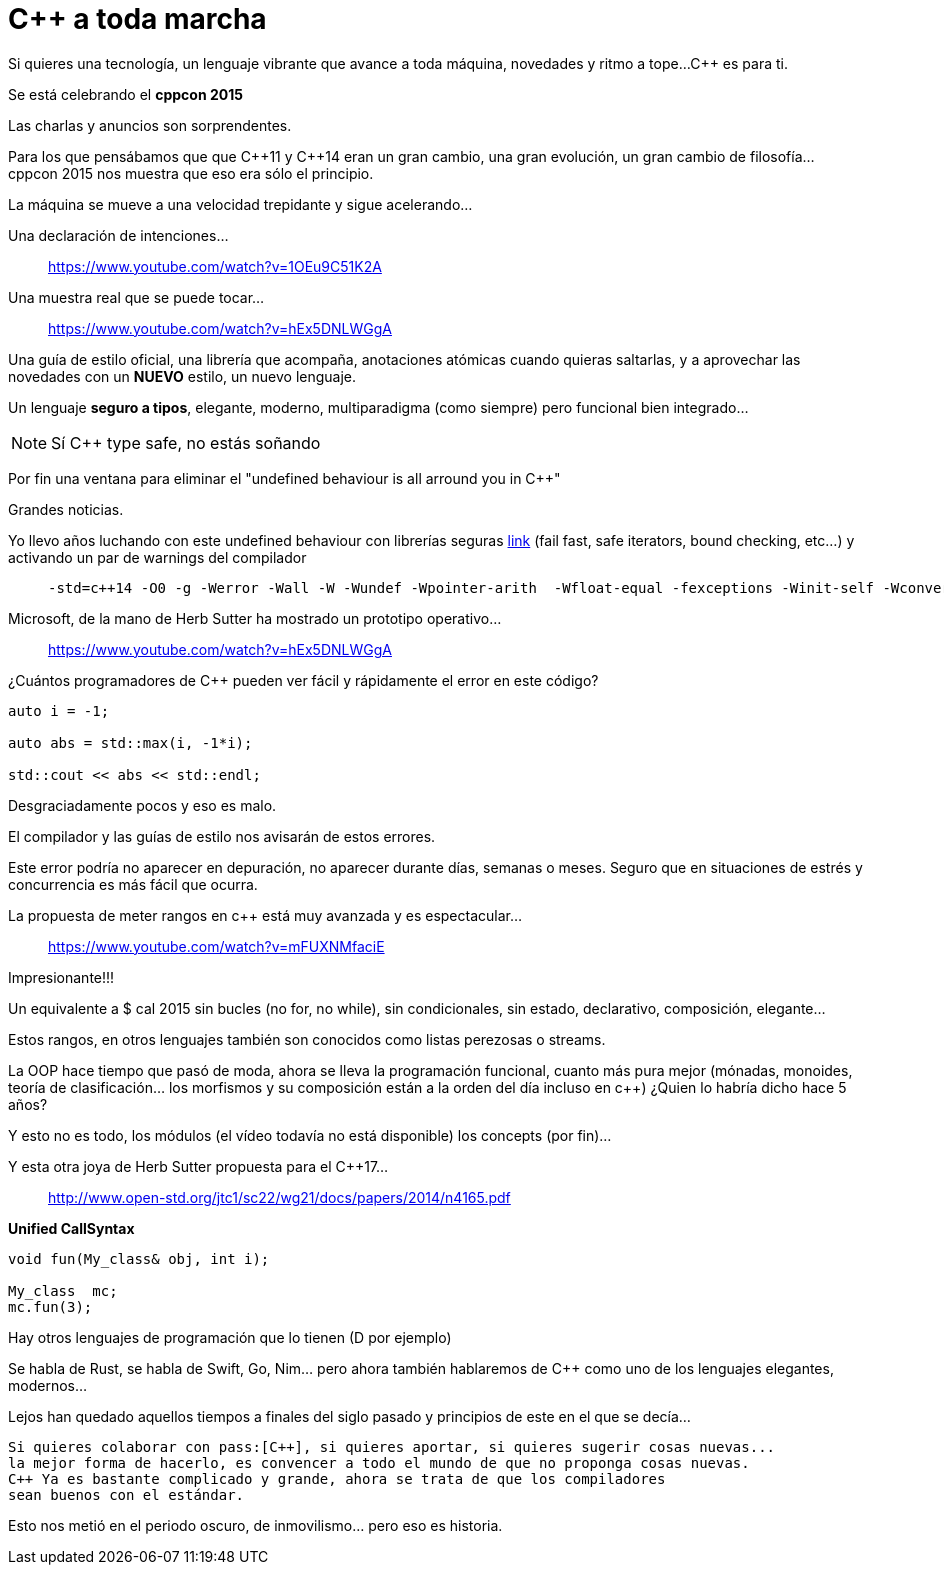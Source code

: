 = C++ a toda marcha
:source-highlighter: coderay

//:source-highlighter: highlight
//:source-highlighter: coderay

Si quieres una tecnología, un lenguaje vibrante que avance a toda máquina, novedades y ritmo a tope...
pass:[C++] es para ti.


Se está celebrando el *cppcon 2015*

Las charlas y anuncios son sorprendentes.

Para los que pensábamos que que pass:[C++]11 y pass:[C++]14 eran un gran cambio, una gran evolución,
un gran cambio de filosofía... cppcon 2015 nos muestra que eso era sólo el principio.

La máquina se mueve a una velocidad trepidante y sigue acelerando...


Una declaración de intenciones...

> https://www.youtube.com/watch?v=1OEu9C51K2A


Una muestra real que se puede tocar...

> https://www.youtube.com/watch?v=hEx5DNLWGgA


Una guía de estilo oficial, una librería que acompaña, anotaciones atómicas cuando quieras saltarlas,
y a aprovechar las novedades con un *NUEVO* estilo, un nuevo lenguaje.

Un lenguaje *seguro a tipos*, elegante, moderno, multiparadigma (como siempre) pero funcional bien integrado...

[NOTE]
Sí C++ type safe, no estás soñando

Por fin una ventana para eliminar el "undefined behaviour is all arround you in pass:[C++]"

Grandes noticias.

Yo llevo años luchando con este undefined behaviour con librerías seguras https://github.com/jleahred/jle_cpp_tk[link] (fail fast, safe iterators,
bound checking, etc...) y activando un par de warnings del compilador 

>    -std=c++14 -O0 -g -Werror -Wall -W -Wundef -Wpointer-arith  -Wfloat-equal -fexceptions -Winit-self -Wconversion  -Wclobbered  -Wempty-body  -Wignored-qualifiers -Wmissing-field-initializers -Wsign-compare -Wtype-limits -Wuninitialized -Wno-unused-result   -Wnon-virtual-dtor -Wreorder -Woverloaded-virtual -Wsign-promo -Winit-self -Wignored-qualifiers -Wmissing-include-dirs -Wswitch-default -Wswitch-enum -Wshadow -Wcast-qual -Wwrite-strings -Wconversion -time



Microsoft, de la mano de Herb Sutter ha mostrado un prototipo operativo...

> https://www.youtube.com/watch?v=hEx5DNLWGgA


¿Cuántos programadores de pass:[C++] pueden ver fácil y rápidamente el error en este código?

[source,c++]
-----------------------------
auto i = -1;

auto abs = std::max(i, -1*i);

std::cout << abs << std::endl;
-----------------------------

Desgraciadamente pocos y eso es malo.

El compilador y las guías de estilo nos avisarán de estos errores.

Este error podría no aparecer en depuración, no aparecer durante días, semanas o meses. Seguro
que en situaciones de estrés y concurrencia es más fácil que ocurra.




La propuesta de meter rangos en c++ está muy avanzada y es espectacular...

> https://www.youtube.com/watch?v=mFUXNMfaciE

Impresionante!!!

Un equivalente a +$ cal 2015+ sin bucles (no for, no while), sin condicionales, sin estado, declarativo, composición, elegante...

Estos rangos, en otros lenguajes también son conocidos como listas perezosas o streams.

La OOP hace tiempo que pasó de moda, ahora se lleva la programación funcional,
cuanto más pura mejor (mónadas, monoides, teoría de clasificación… los morfismos y su composición están a la orden del día incluso en c++) ¿Quien lo habría dicho hace 5 años?


Y esto no es todo, los módulos (el vídeo todavía no está disponible) los concepts (por fin)...

Y esta otra joya de Herb Sutter propuesta para el pass:[C++]17...

> http://www.open-std.org/jtc1/sc22/wg21/docs/papers/2014/n4165.pdf

*Unified CallSyntax*

[source, c++]
-------------------
void fun(My_class& obj, int i);

My_class  mc;
mc.fun(3);
-------------------

Hay otros lenguajes de programación que lo tienen (D por ejemplo)


Se habla de +Rust+, se habla de +Swift+, +Go+, +Nim+... pero ahora también hablaremos de +pass:[C++]+
como uno de los lenguajes elegantes, modernos...

Lejos han quedado aquellos tiempos a finales del siglo pasado y principios de este en el que
se decía...

    Si quieres colaborar con pass:[C++], si quieres aportar, si quieres sugerir cosas nuevas...
    la mejor forma de hacerlo, es convencer a todo el mundo de que no proponga cosas nuevas.
    C++ Ya es bastante complicado y grande, ahora se trata de que los compiladores
    sean buenos con el estándar.

Esto nos metió en el periodo oscuro, de inmovilismo... pero eso es historia.

